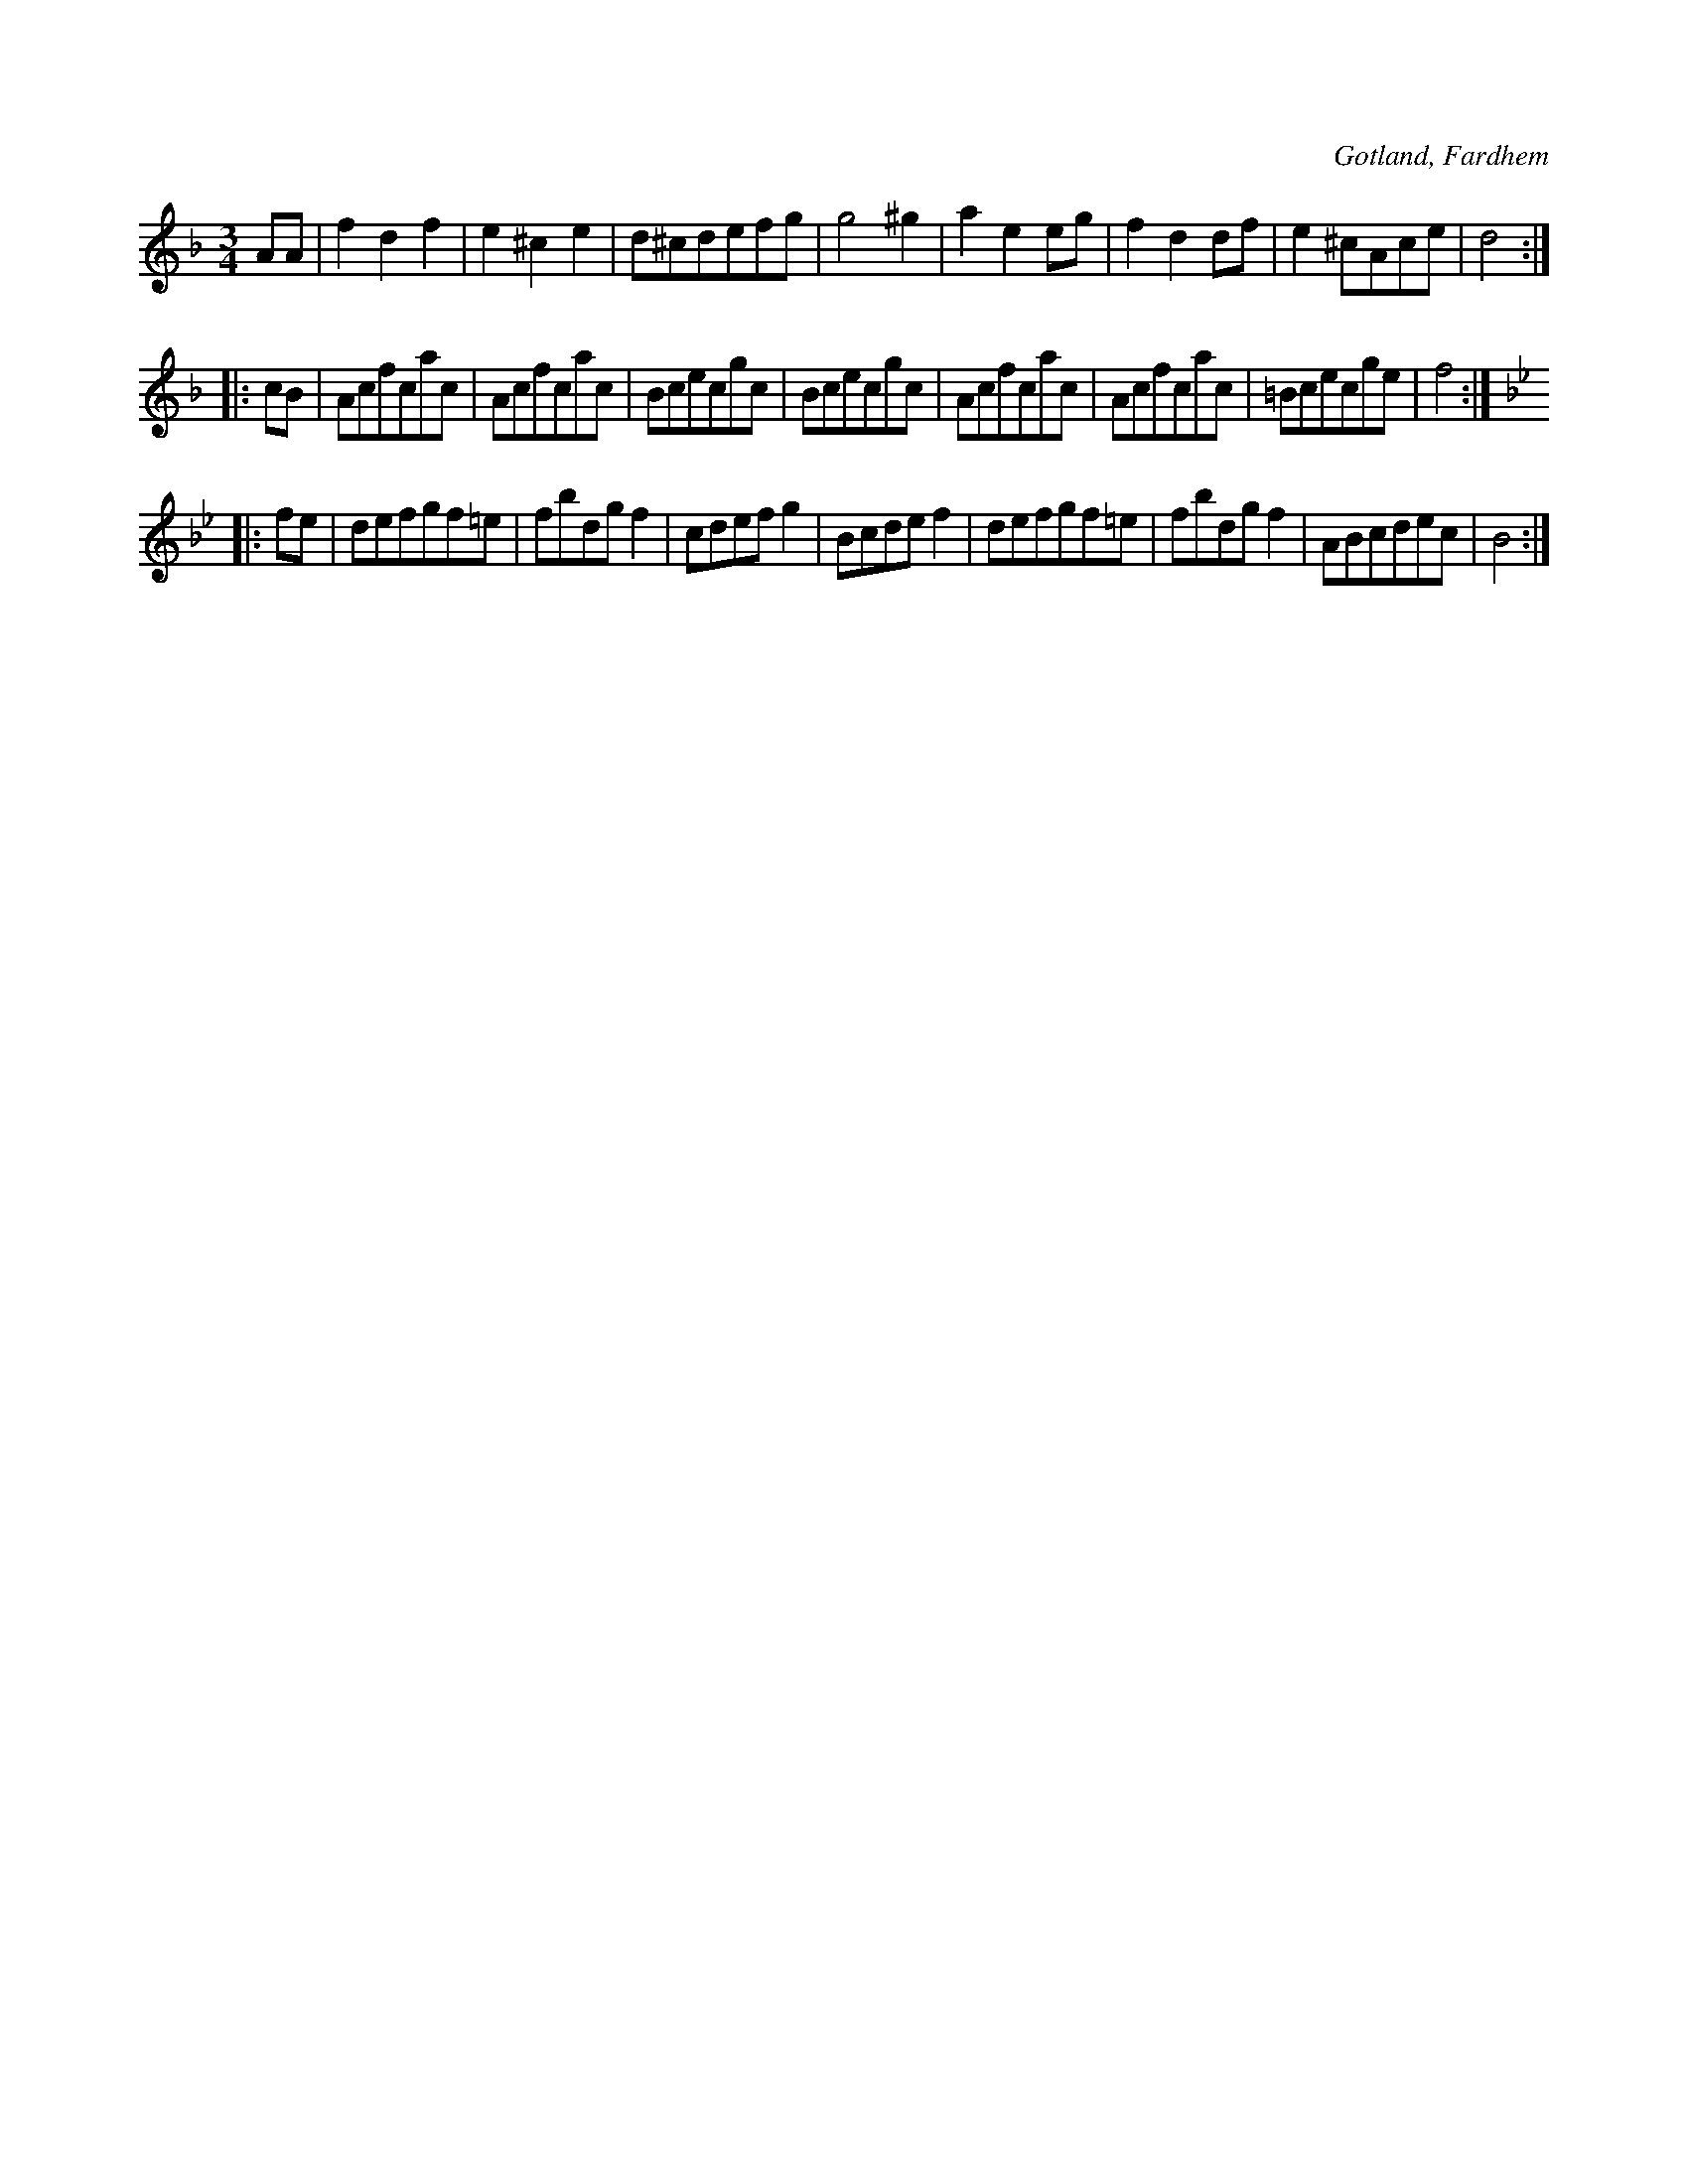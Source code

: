 X:487
T:
R:vals
S:Uppt. efter förre hemmansägaren Gardell i Rodarve, Fardhem.
O:Gotland, Fardhem
M:3/4
L:1/8
K:Dm
AA|f2 d2 f2|e2 ^c2 e2|d^cdefg|g4 ^g2|a2 e2 eg|f2 d2 df|e2 ^cAce|d4:|
K:F
|:cB|Acfcac|Acfcac|Bcecgc|Bcecgc|Acfcac|Acfcac|=Bcecge|f4:|
K:Bb
|:fe|defgf=e|fbdg f2|cdef g2|Bcde f2|defgf=e|fbdg f2|ABcdec|B4:|


